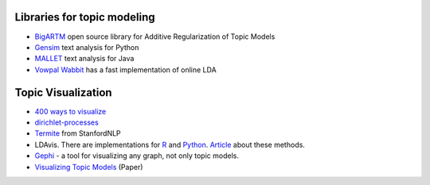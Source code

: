 Libraries for topic modeling
----------------------------

* `BigARTM`_ open source library for Additive Regularization of Topic Models
* `Gensim`_ text analysis for Python
* `MALLET`_ text analysis for Java
* `Vowpal Wabbit`_ has a fast implementation of online LDA


Topic Visualization
-------------------

* `400 ways to visualize`_
* `dirichlet-processes`_
* `Termite`_ from StanfordNLP
* LDAvis. There are implementations for `R <https://github.com/cpsievert/LDAvis>`_
  and `Python <https://github.com/bmabey/pyLDAvis>`_.
  `Article <http://www.aclweb.org/anthology/W14-3110>`_ about these methods.
* `Gephi`_ - a tool for visualizing any graph, not only topic models.
* `Visualizing Topic Models`_ (Paper)


.. _`BigARTM`: http://bigartm.org
.. _`Gensim`: https://radimrehurek.com/gensim/
.. _`MALLET`: http://mallet.cs.umass.edu
.. _`Vowpal Wabbit`: http://hunch.net/~vw/
.. _`400 ways to visualize`: http://textvis.lnu.se
.. _`dirichlet-processes`: https://github.com/yqsong/dirichlet-processes
.. _`Termite`: http://vis.stanford.edu/papers/termite
.. _`Gephi`: https://gephi.org
.. _`Visualizing Topic Models`: https://pdfs.semanticscholar.org/59d7/d8415dacd300eb4d98b0da3cb32d27503b36.pdf
